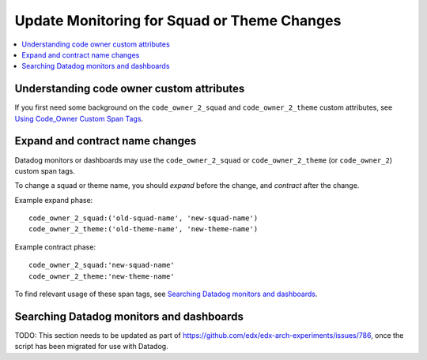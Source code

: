Update Monitoring for Squad or Theme Changes
============================================

.. contents::
   :local:
   :depth: 2

Understanding code owner custom attributes
------------------------------------------

If you first need some background on the ``code_owner_2_squad`` and ``code_owner_2_theme`` custom attributes, see `Using Code_Owner Custom Span Tags`_.

.. _Using Code_Owner Custom Span Tags: https://github.com/edx/edx-arch-experiments/blob/main/edx_arch_experiments/datadog_monitoring/docs/how_tos/add_code_owner_custom_attribute_to_an_ida.rst

Expand and contract name changes
--------------------------------

Datadog monitors or dashboards may use the ``code_owner_2_squad`` or ``code_owner_2_theme`` (or ``code_owner_2``) custom span tags.

To change a squad or theme name, you should *expand* before the change, and *contract* after the change.

Example expand phase::

    code_owner_2_squad:('old-squad-name', 'new-squad-name')
    code_owner_2_theme:('old-theme-name', 'new-theme-name')

Example contract phase::

    code_owner_2_squad:'new-squad-name'
    code_owner_2_theme:'new-theme-name'

To find relevant usage of these span tags, see `Searching Datadog monitors and dashboards`_.

Searching Datadog monitors and dashboards
-----------------------------------------

TODO: This section needs to be updated as part of https://github.com/edx/edx-arch-experiments/issues/786, once the script has been migrated for use with Datadog.

